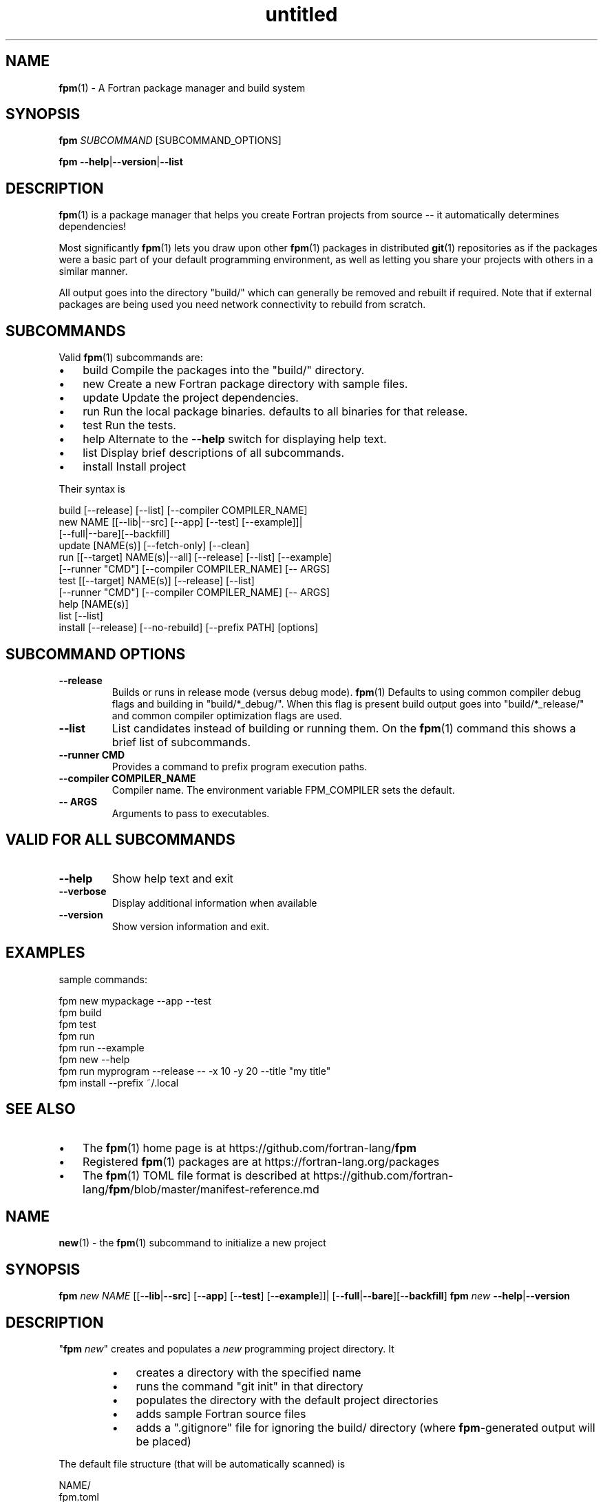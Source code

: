 ." Text automatically generated by txt2man
.TH "untitled" "" "February 23, 2021" "" "" " "
." -----------------------------------------------------------------
." * set default formatting
." disable hyphenation
.nh
." disable justification (adjust text to left margin only)
.ad l
." -----------------------------------------------------------------
.SH NAME
\fBfpm\fP(1) - A Fortran package manager and build system

.SH SYNOPSIS
\fBfpm\fP \fISUBCOMMAND\fP [SUBCOMMAND_OPTIONS]
.PP
\fBfpm\fP \fB--help\fP|\fB--version\fP|\fB--list\fP
.fam T
.fi
.SH DESCRIPTION
\fBfpm\fP(1) is a package manager that helps you create Fortran projects
from source -- it automatically determines dependencies!
.PP
Most significantly \fBfpm\fP(1) lets you draw upon other \fBfpm\fP(1) packages
in distributed \fBgit\fP(1) repositories as if the packages were a basic
part of your default programming environment, as well as letting
you share your projects with others in a similar manner.
.PP
All output goes into the directory "build/" which can generally be
removed and rebuilt if required. Note that if external packages are
being used you need network connectivity to rebuild from scratch.
.SH SUBCOMMANDS
Valid \fBfpm\fP(1) subcommands are:
.IP \(bu 3
build Compile the packages into the "build/" directory.
.IP \(bu 3
new Create a new Fortran package directory with sample files.
.IP \(bu 3
update Update the project dependencies.
.IP \(bu 3
run Run the local package binaries. defaults to all binaries for
that release.
.IP \(bu 3
test Run the tests.
.IP \(bu 3
help Alternate to the \fB--help\fP switch for displaying help text.
.IP \(bu 3
list Display brief descriptions of all subcommands.
.IP \(bu 3
install Install project
.PP
Their syntax is
.PP
.nf
.fam C
    build [--release] [--list] [--compiler COMPILER_NAME]
    new NAME [[--lib|--src] [--app] [--test] [--example]]|
              [--full|--bare][--backfill]
    update [NAME(s)] [--fetch-only] [--clean]
    run [[--target] NAME(s)|--all] [--release] [--list] [--example]
        [--runner "CMD"] [--compiler COMPILER_NAME] [-- ARGS]
    test [[--target] NAME(s)] [--release] [--list]
         [--runner "CMD"] [--compiler COMPILER_NAME] [-- ARGS]
    help [NAME(s)]
    list [--list]
    install [--release] [--no-rebuild] [--prefix PATH] [options]

.fam T
.fi
.SH SUBCOMMAND OPTIONS
.TP
.B \fB--release\fP
Builds or runs in release mode (versus debug mode). \fBfpm\fP(1)
Defaults to using common compiler debug flags and building
in "build/*_debug/". When this flag is present build
output goes into "build/*_release/" and common compiler
optimization flags are used.
.TP
.B \fB--list\fP
List candidates instead of building or running them. On
the \fBfpm\fP(1) command this shows a brief list of subcommands.
.TP
.B \fB--runner\fP CMD
Provides a command to prefix program execution paths.
.TP
.B \fB--compiler\fP COMPILER_NAME
Compiler name. The environment variable
FPM_COMPILER sets the default.
.TP
.B -- ARGS
Arguments to pass to executables.
.SH VALID FOR ALL SUBCOMMANDS
.TP
.B \fB--help\fP
Show help text and exit
.TP
.B \fB--verbose\fP
Display additional information when available
.TP
.B \fB--version\fP
Show version information and exit.
.SH EXAMPLES
sample commands:
.PP
.nf
.fam C
    fpm new mypackage --app --test
    fpm build
    fpm test
    fpm run
    fpm run --example
    fpm new --help
    fpm run myprogram --release -- -x 10 -y 20 --title "my title"
    fpm install --prefix ~/.local

.fam T
.fi
.SH SEE ALSO

.IP \(bu 3
The \fBfpm\fP(1) home page is at https://github.com/fortran-lang/\fBfpm\fP
.IP \(bu 3
Registered \fBfpm\fP(1) packages are at https://fortran-lang.org/packages
.IP \(bu 3
The \fBfpm\fP(1) TOML file format is described at
https://github.com/fortran-lang/\fBfpm\fP/blob/master/manifest-reference.md
.SH NAME
\fBnew\fP(1) - the \fBfpm\fP(1) subcommand to initialize a new project
.SH SYNOPSIS
\fBfpm\fP \fInew\fP \fINAME\fP [[-\fB-lib\fP|\fB--src\fP] [-\fB-app\fP] [-\fB-test\fP] [-\fB-example\fP]]|
[-\fB-full\fP|\fB--bare\fP][-\fB-backfill\fP]
\fBfpm\fP \fInew\fP \fB--help\fP|\fB--version\fP
.fam T
.fi
.SH DESCRIPTION
"\fBfpm\fP \fInew\fP" creates and populates a \fInew\fP programming project directory.
It
.RS
.IP \(bu 3
creates a directory with the specified name
.IP \(bu 3
runs the command "git init" in that directory
.IP \(bu 3
populates the directory with the default project directories
.IP \(bu 3
adds sample Fortran source files
.IP \(bu 3
adds a ".gitignore" file for ignoring the build/ directory
(where \fBfpm\fP-generated output will be placed)
.RE
.PP
The default file structure (that will be automatically scanned) is
.PP
.nf
.fam C
     NAME/
       fpm.toml
       .gitignore
       src/
           NAME.f90
       app/
           main.f90
       test/
           check.f90
       example/
           demo.f90

.fam T
.fi
Using this file structure is highly encouraged, particularly for
small packages primarily intended to be used as dependencies.
.PP
If you find this restrictive and need to customize the package
structure you will find using the \fB--full\fP switch creates a
heavily annotated manifest file with references to documentation
to aid in constructing complex package structures.
.PP
Remember to update the information in the sample "fpm.toml"
file with your name and e-mail address.
.SH OPTIONS
.TP
.B \fINAME\fP
the name of the project directory to create. The name
must be made of up to 63 ASCII letters, digits, underscores,
or hyphens, and start with a letter.
.PP
The default is to create the src/, app/, and test/ directories.
If any of the following options are specified then only the
selected subdirectories are generated:
.TP
.B \fB--lib\fP,\fB--src\fP
create directory src/ and a placeholder module
named "NAME.f90" for use with subcommand "build".
.TP
.B \fB--app\fP
create directory app/ and a placeholder main
program for use with subcommand "run".
.TP
.B \fB--test\fP
create directory test/ and a placeholder program
for use with the subcommand "test". Note that sans
"\fB--lib\fP" it really does not have anything to test.
.TP
.B \fB--example\fP
create directory example/ and a placeholder program
for use with the subcommand "run \fB--example\fP".
It is only created by default if "\fB--full\fP is" specified.
.PP
So the default is equivalent to
.PP
.nf
.fam C
    fpm NAME --lib --app --test

.fam T
.fi
.TP
.B \fB--backfill\fP
By default the directory must not exist. If this
option is present the directory may pre-exist and
only subdirectories and files that do not
already exist will be created. For example, if you
previously entered "\fBfpm\fP \fInew\fP myname \fB--lib\fP" entering
"\fBfpm\fP \fInew\fP myname \fB-full\fP \fB--backfill\fP" will create any missing
app/, example/, and test/ directories and programs.
.TP
.B \fB--full\fP
By default a minimal manifest file ("fpm.toml") is
created that depends on auto-discovery. With this
option a much more extensive manifest sample is written
and the example/ directory is created and populated.
It is designed to facilitate creating projects that
depend extensively on non-default build options.
.TP
.B \fB--bare\fP
A minimal manifest file ("fpm.toml") is created and
a ".gitignore" and "README.md" file is created but no
directories or sample Fortran is generated.
.TP
.B \fB--help\fP
print this help and exit
.TP
.B \fB--version\fP
print program version information and exit
.SH EXAMPLES
Sample use
.PP
.nf
.fam C
   fpm new myproject  # create new project directory and seed it
   cd myproject       # Enter the new directory
   # and run commands such as
   fpm build
   fpm run            # run example application program(s)
   fpm test           # run example test program(s)
   fpm run --example  # run example program(s)

   fpm new A --full # create example/ and an annotated fpm.toml as well
   fpm new A --bare # create no directories
   create any missing files in current directory
   fpm new `pwd` --full --backfill

.fam T
.fi
.SH NAME
\fBbuild\fP(1) - the \fBfpm\fP(1) subcommand to build a project

.SH SYNOPSIS
\fBfpm\fP \fIbuild\fP [-\fB-release\fP][-\fB-compiler\fP \fICOMPILER_NAME\fP] [-list]
.PP
\fBfpm\fP \fIbuild\fP \fB--help\fP|\fB--version\fP
.fam T
.fi
.SH DESCRIPTION
The "\fBfpm\fP \fIbuild\fP" command
.RS
.IP \(bu 3
Fetches any dependencies
.IP \(bu 3
Scans your sources
.IP \(bu 3
Builds them in the proper order
.RE
.PP
The Fortran source files are assumed by default to be in
.RS
.IP \(bu 3
src/ for modules and procedure source
.IP \(bu 3
app/ main \fBprogram\fP(s) for applications
.IP \(bu 3
test/ main \fBprogram\fP(s) and support files for project tests
.IP \(bu 3
example/ main \fBprogram\fP(s) for example programs
Changed or \fInew\fP files found are rebuilt. The results are placed in
the \fIbuild\fP/ directory.
.RE
.PP
Non-default pathnames and remote dependencies are used if
specified in the "fpm.toml" file.
.SH OPTIONS
.TP
.B \fB--release\fP
\fIbuild\fP in \fIbuild\fP/*_release instead of \fIbuild\fP/*_debug with
high optimization instead of full debug options.
.TP
.B \fB--compiler\fP
\fICOMPILER_NAME\fP  Specify a compiler name. The default is
"gfortran" unless set by the environment
variable FPM_COMPILER.
.TP
.B \fB--list\fP
list candidates instead of building or running them
\fB--show-model\fP show the model and exit (do not \fIbuild\fP)
.TP
.B \fB--help\fP
print this help and exit
.TP
.B \fB--version\fP
print program version information and exit
.SH EXAMPLES
Sample commands:
.PP
.nf
.fam C
  fpm build           # build with debug options
  fpm build --release # build with high optimization

.fam T
.fi
.SH NAME
\fBrun\fP(1) - the \fBfpm\fP(1) subcommand to run project applications

.SH SYNOPSIS
\fBfpm\fP run [[-\fB-target\fP] \fINAME\fP(s)|\fB-all\fP][-\fB-release\fP][-\fB-compiler\fP \fICOMPILER_NAME\fP]
[-\fB-runner\fP "CMD"] [-\fB-example\fP] [-\fB-list\fP][-- ARGS]
.PP
\fBfpm\fP run \fB--help\fP|\fB--version\fP
.fam T
.fi
.SH DESCRIPTION
Run the applications in your \fBfpm\fP(1) package. By default applications
in /app or specified as "executable" in your "fpm.toml" manifest are
used. Alternatively demonstration programs in example/ or specified in
the "example" section in "fpm.toml" can be executed. The applications
are automatically rebuilt before being run if they are out of date.
.SH OPTIONS
.TP
.B \fB--target\fP \fINAME\fP(s)
list of specific application names to execute.
No name is required if only one application exists.
If no name is supplied and more than one candidate
exists or a name has no match a list is produced
and \fBfpm\fP(1) exits.
Simple "globbing" is supported where "?" represents
any single character and "*" represents any string.
Therefore a quoted asterisk '*' runs all programs.
.TP
.B \fB--all\fP
An alias for "\fB--target\fP '*'". All targets are selected.
.TP
.B \fB--example\fP
Run example programs instead of applications.
.TP
.B \fB--release\fP
selects the optimized \fIbuild\fP instead of the debug \fIbuild\fP.
.TP
.B \fB--compiler\fP \fICOMPILER_NAME\fP
Specify a compiler name. The default is
"gfortran" unless set by the environment
variable FPM_COMPILER.
.TP
.B \fB--runner\fP CMD
A command to prefix the program execution paths with.
see "\fBfpm\fP help runner" for further details.
.TP
.B \fB--list\fP
list pathname of candidates instead of running them. Note
out-of-date candidates will still be rebuilt before being
listed.
.TP
.B -- ARGS
optional arguments to pass to the \fBprogram\fP(s). The same
arguments are passed to all program names specified.
.SH EXAMPLES
\fBfpm\fP(1) - run project applications:
.PP
.nf
.fam C
  # run all default programs in /app or as specified in "fpm.toml"
  fpm run --all

  # run default program built or to be built with the compiler command
  # "f90". If more than one app exists a list displays and target names
  # are required.
  fpm run --compiler f90

  # run example programs instead of the application programs.
  fpm run --example '*'

  # run a specific program and pass arguments to the command
  fpm run myprog -- -x 10 -y 20 --title "my title line"

  # run production version of two applications
  fpm run --target prg1,prg2 --release

  # install executables in directory (assuming install(1) exists)
  fpm run --runner 'install -b -m 0711 -p -t /usr/local/bin'

.fam T
.fi
.SH NAME
\fBtest\fP(1) - the \fBfpm\fP(1) subcommand to run project tests

.SH SYNOPSIS
\fBfpm\fP test [[-\fB-target\fP] \fINAME\fP(s)][-\fB-release\fP][-\fB-compiler\fP \fICOMPILER_NAME\fP ]
[-\fB-runner\fP "CMD"] [-\fB-list\fP][-- ARGS]
.PP
\fBfpm\fP test \fB--help\fP|\fB--version\fP
.fam T
.fi
.SH DESCRIPTION
Run applications you have built to test your project.
.SH OPTIONS
.TP
.B \fB--target\fP \fINAME\fP(s)
optional list of specific test names to execute.
The default is to run all the tests in test/
or the tests listed in the "fpm.toml" file.
.TP
.B \fB--release\fP
selects the optimized \fIbuild\fP instead of the debug
\fIbuild\fP.
.TP
.B \fB--compiler\fP \fICOMPILER_NAME\fP
Specify a compiler name. The default is
"gfortran" unless set by the environment
variable FPM_COMPILER.
.TP
.B \fB--runner\fP CMD
A command to prefix the program execution paths with.
see "\fBfpm\fP help runner" for further details.
.TP
.B \fB--list\fP
list candidates instead of building or running them
.TP
.B -- ARGS
optional arguments to pass to the test \fBprogram\fP(s).
The same arguments are passed to all test names
specified.
.SH EXAMPLES
run tests
.PP
.nf
.fam C
 # run default tests in /test or as specified in "fpm.toml"
 fpm test

 # run using compiler command "f90"
 fpm test --compiler f90

 # run a specific test and pass arguments to the command
 fpm test mytest -- -x 10 -y 20 --title "my title line"

 fpm test tst1 tst2 --release # run production version of two tests

.fam T
.fi
.SH NAME
\fB--runner\fP(1) - a shared option for specifying an application to launch
executables.

.SH SYNOPSIS
\fBfpm\fP run|test \fB--runner\fP \fICMD\fP \.\.\. -- \fISUFFIX_OPTIONS\fP
.fam T
.fi
.SH DESCRIPTION
The \fB--runner\fP option allows specifying a program to launch
executables selected via the \fBfpm\fP(1) subcommands "run" and "test". This
gives easy recourse to utilities such as debuggers and other tools
that wrap other executables.
.PP
These external commands are not part of \fBfpm\fP(1) itself as they vary
from platform to platform or require independent installation.
.SH OPTION
.TP
.B \fB--runner\fP '\fICMD\fP'
quoted command used to launch the \fBfpm\fP(1) executables.
Available for both the "run" and "test" subcommands.
.TP
.B -- \fISUFFIX_OPTIONS\fP
additional options to suffix the command \fICMD\fP and executable
file names with.
.SH EXAMPLES
Use cases for '\fBfpm\fP run|test \fB--runner\fP "\fICMD\fP"' include employing
the following common GNU/Linux and Unix commands:
.SS INTERROGATE
.IP \(bu 3
nm - list symbols from object files
.IP \(bu 3
size - list section sizes and total size.
.IP \(bu 3
ldd - print shared object dependencies
.IP \(bu 3
ls - list directory contents
.IP \(bu 3
stat - display file or file system status
.IP \(bu 3
file - determine file type
.SS PERFORMANCE AND DEBUGGING
.IP \(bu 3
gdb - The GNU Debugger
.IP \(bu 3
valgrind - a suite of tools for debugging and profiling
.IP \(bu 3
time - time a simple command or give resource usage
.IP \(bu 3
timeout - run a command with a time limit
.SS COPY
.IP \(bu 3
install - copy files and set attributes
.IP \(bu 3
tar - an archiving utility
.SS ALTER
.IP \(bu 3
rm - remove files or directories
.IP \(bu 3
chmod - change permissions of a file
.IP \(bu 3
strip - remove unnecessary information from strippable files
.RE
.PP
For example
.PP
.nf
.fam C
  fpm test --runner gdb
  fpm run --runner "tar cvfz $HOME/bundle.tgz"
  fpm run --runner ldd
  fpm run --runner strip
  fpm run --runner 'cp -t /usr/local/bin'

  # options after executable name can be specified after the -- option
  fpm --runner cp run -- /usr/local/bin/
  # generates commands of the form "cp $FILENAME /usr/local/bin/"

  # bash(1) alias example:
  alias fpm-install=\\
  "fpm run --release --runner 'install -vbp -m 0711 -t ~/.local/bin'"
  fpm-install

.fam T
.fi
.SH NAME
\fBinstall\fP(1) - install \fBfpm\fP projects

.SH SYNOPSIS
\fBfpm\fP \fIinstall\fP [-\fB-release\fP] [-\fB-list\fP] [-\fB-no-rebuild\fP] [-\fB-prefix\fP \fIDIR\fP]
[-\fB-bindir\fP \fIDIR\fP] [-\fB-libdir\fP \fIDIR\fP] [-\fB-includedir\fP \fIDIR\fP]
[-\fB-verbose\fP]
.fam T
.fi
.SH DESCRIPTION
Subcommand to \fIinstall\fP \fBfpm\fP projects. Running \fIinstall\fP will export the
current project to the selected prefix, this will by default \fIinstall\fP all
executables (tests and examples are excluded) which are part of the projects.
Libraries and module files are only installed for projects requiring the
installation of those components in the package manifest.
.SH OPTIONS
.TP
.B \fB--list\fP
list all installable targets for this project,
but do not \fIinstall\fP any of them
.TP
.B \fB--release\fP
selects the optimized \fIbuild\fP instead of the debug \fIbuild\fP
.TP
.B \fB--no-rebuild\fP
do not rebuild project before installation
.TP
.B \fB--prefix\fP \fIDIR\fP
path to installation directory (requires write access),
the default prefix on Unix systems is $HOME/.local
and %APPDATA%\\local on Windows
.TP
.B \fB--bindir\fP \fIDIR\fP
subdirectory to place executables in (default: bin)
.TP
.B \fB--libdir\fP \fIDIR\fP
subdirectory to place libraries and archives in
(default: lib)
.TP
.B \fB--includedir\fP \fIDIR\fP
subdirectory to place headers and module files in
(default: include)
.TP
.B \fB--verbose\fP
print more information
.SH EXAMPLES
.IP 1. 4
Install release version of project:
.PP
.nf
.fam C
    fpm install --release

.fam T
.fi
.IP 2. 4
Install the project without rebuilding the executables:
.PP
.nf
.fam C
    fpm install --no-rebuild

.fam T
.fi
.IP 3. 4
Install executables to a custom prefix into the exe directory:
.PP
.nf
.fam C
    fpm install --prefix $PWD --bindir exe

.fam T
.fi
.SH NAME
\fBupdate\fP(1) - manage project dependencies

.SH SYNOPSIS
\fBfpm\fP update [-\fB-fetch-only\fP] [-\fB-clean\fP] [-\fB-verbose\fP] \fB[NAME\fP(\fIs\fP)]
.fam T
.fi
.SH DESCRIPTION
Manage and update project dependencies. If no dependency names are
provided all the dependencies are updated automatically.
.SH OPTIONS
.TP
.B \fB--fetch-only\fP
Only fetch dependencies, do not update existing projects
.TP
.B \fB--clean\fP
Do not use previous dependency cache
.TP
.B \fB--verbose\fP
Show additional printout
.SH SEE ALSO
The \fBfpm\fP(1) home page at https://github.com/fortran-lang/\fBfpm\fP
.SH NAME
\fBlist\fP(1) - list summary of \fBfpm\fP(1) subcommands

.SH SYNOPSIS
\fBfpm\fP \fIlist\fP [-\fIlist\fP]
.PP
\fBfpm\fP \fIlist\fP \fB--help\fP|\fB--version\fP
.fam T
.fi
.SH DESCRIPTION
Display a short description for each \fBfpm\fP(1) subcommand.
.SH OPTIONS
.TP
.B --\fIlist\fP
display a \fIlist\fP of command options as well. This is the
same output as generated by "\fBfpm\fP --\fIlist\fP".
.SH EXAMPLES
display a short \fIlist\fP of \fBfpm\fP(1) subcommands
.PP
.nf
.fam C
  fpm list
  fpm --list

.fam T
.fi
.SH NAME
\fBhelp\fP(1) - the \fBfpm\fP(1) subcommand to display help

.SH SYNOPSIS
\fIfpm\fP \fIhelp\fP [fpm] [new] [build] [run] [test] [help] [version] [manual]
[runner]
.fam T
.fi
.SH DESCRIPTION
The "\fIfpm\fP \fIhelp\fP" command is an alternative to the --\fIhelp\fP parameter
on the \fIfpm\fP(1) command and its subcommands.
.SH OPTIONS
.TP
.B \fINAME\fP(\fIs\fP)
A \fIlist\fP of topic names to display. All the subcommands
have their own page (\fInew\fP, \fIbuild\fP, \fIrun\fP, \fItest\fP, \.\.\.).
.RS
.PP
The special name "\fImanual\fP" displays all the \fIfpm\fP(1)
built-in documentation.
.PP
The default is to display \fIhelp\fP for the \fIfpm\fP(1) command
itself.
.SH EXAMPLES
Sample usage:
.PP
.nf
.fam C
     fpm help           # general fpm(1) command help
     fpm help version   # show program version
     fpm help new       # display help for "new" subcommand
     fpm help manual    # All fpm(1) built-in documentation


.fam T
.fi
.RE
.TP
.B Version:
0.1.4, alpha
.RS
.TP
.B Program:
\fIfpm\fP(1)
Description: A Fortran package manager and \fIbuild\fP system
.TP
.B Home Page:
https://github.com/fortran-lang/\fIfpm\fP
.TP
.B License:
MIT
.TP
.B OS Type:
Linux
